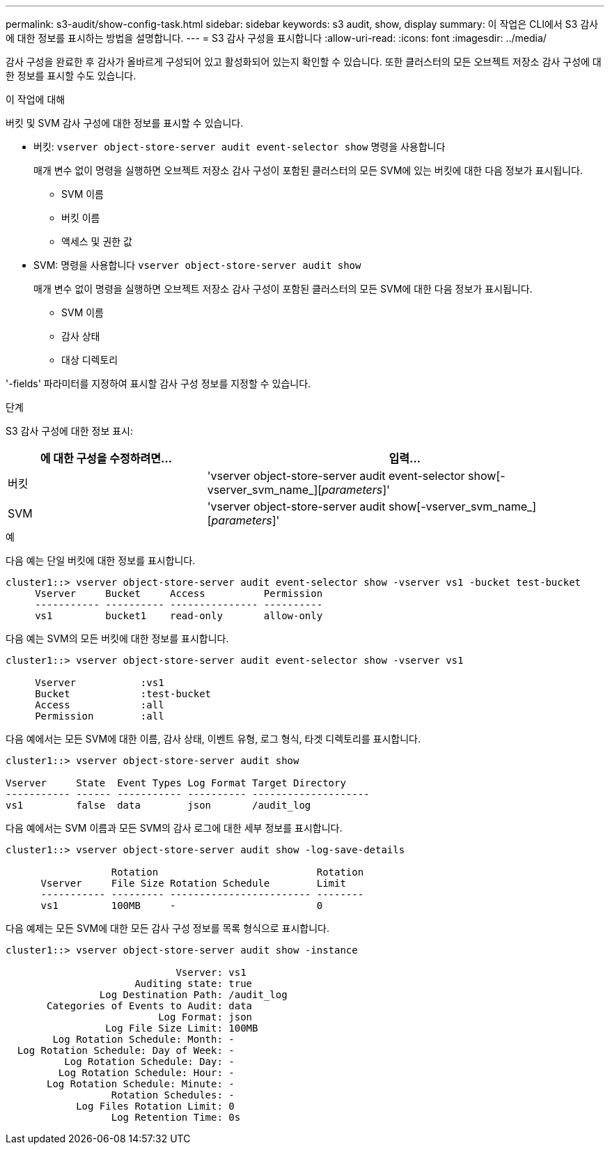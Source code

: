 ---
permalink: s3-audit/show-config-task.html 
sidebar: sidebar 
keywords: s3 audit, show, display 
summary: 이 작업은 CLI에서 S3 감사에 대한 정보를 표시하는 방법을 설명합니다. 
---
= S3 감사 구성을 표시합니다
:allow-uri-read: 
:icons: font
:imagesdir: ../media/


[role="lead"]
감사 구성을 완료한 후 감사가 올바르게 구성되어 있고 활성화되어 있는지 확인할 수 있습니다. 또한 클러스터의 모든 오브젝트 저장소 감사 구성에 대한 정보를 표시할 수도 있습니다.

.이 작업에 대해
버킷 및 SVM 감사 구성에 대한 정보를 표시할 수 있습니다.

* 버킷: `vserver object-store-server audit event-selector show` 명령을 사용합니다
+
매개 변수 없이 명령을 실행하면 오브젝트 저장소 감사 구성이 포함된 클러스터의 모든 SVM에 있는 버킷에 대한 다음 정보가 표시됩니다.

+
** SVM 이름
** 버킷 이름
** 액세스 및 권한 값


* SVM: 명령을 사용합니다 `vserver object-store-server audit show`
+
매개 변수 없이 명령을 실행하면 오브젝트 저장소 감사 구성이 포함된 클러스터의 모든 SVM에 대한 다음 정보가 표시됩니다.

+
** SVM 이름
** 감사 상태
** 대상 디렉토리




'-fields' 파라미터를 지정하여 표시할 감사 구성 정보를 지정할 수 있습니다.

.단계
S3 감사 구성에 대한 정보 표시:

[cols="2,4"]
|===
| 에 대한 구성을 수정하려면... | 입력... 


| 버킷 | 'vserver object-store-server audit event-selector show[-vserver_svm_name_][_parameters_]' 


| SVM  a| 
'vserver object-store-server audit show[-vserver_svm_name_][_parameters_]'

|===
.예
다음 예는 단일 버킷에 대한 정보를 표시합니다.

[listing]
----
cluster1::> vserver object-store-server audit event-selector show -vserver vs1 -bucket test-bucket
     Vserver     Bucket     Access          Permission
     ----------- ---------- --------------- ----------
     vs1         bucket1    read-only       allow-only
----
다음 예는 SVM의 모든 버킷에 대한 정보를 표시합니다.

[listing]
----
cluster1::> vserver object-store-server audit event-selector show -vserver vs1

     Vserver           :vs1
     Bucket            :test-bucket
     Access            :all
     Permission        :all
----
다음 예에서는 모든 SVM에 대한 이름, 감사 상태, 이벤트 유형, 로그 형식, 타겟 디렉토리를 표시합니다.

[listing]
----
cluster1::> vserver object-store-server audit show

Vserver     State  Event Types Log Format Target Directory
----------- ------ ----------- ---------- --------------------
vs1         false  data        json       /audit_log
----
다음 예에서는 SVM 이름과 모든 SVM의 감사 로그에 대한 세부 정보를 표시합니다.

[listing]
----
cluster1::> vserver object-store-server audit show -log-save-details

                  Rotation                           Rotation
      Vserver     File Size Rotation Schedule        Limit
      ----------- --------- ------------------------ --------
      vs1         100MB     -                        0
----
다음 예제는 모든 SVM에 대한 모든 감사 구성 정보를 목록 형식으로 표시합니다.

[listing]
----
cluster1::> vserver object-store-server audit show -instance

                             Vserver: vs1
                      Auditing state: true
                Log Destination Path: /audit_log
       Categories of Events to Audit: data
                          Log Format: json
                 Log File Size Limit: 100MB
        Log Rotation Schedule: Month: -
  Log Rotation Schedule: Day of Week: -
          Log Rotation Schedule: Day: -
         Log Rotation Schedule: Hour: -
       Log Rotation Schedule: Minute: -
                  Rotation Schedules: -
            Log Files Rotation Limit: 0
                  Log Retention Time: 0s
----